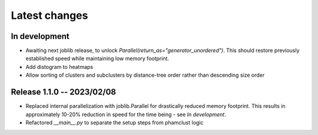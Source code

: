 Latest changes
==============

In development
--------------

- Awaiting next joblib release, to unlock
  `Parallel(return_as="generator_unordered")`. This should restore previously
  established speed while maintaining low memory footprint.

- Add distogram to heatmaps

- Allow sorting of clusters and subclusters by distance-tree order rather than
  descending size order

Release 1.1.0 -- 2023/02/08
---------------------------

- Replaced internal parallelization with joblib.Parallel for drastically
  reduced memory footprint. This results in approximately 10-20% reduction in
  speed for the time being - see `In development`.

- Refactored `__main__.py` to separate the setup steps from phamclust logic